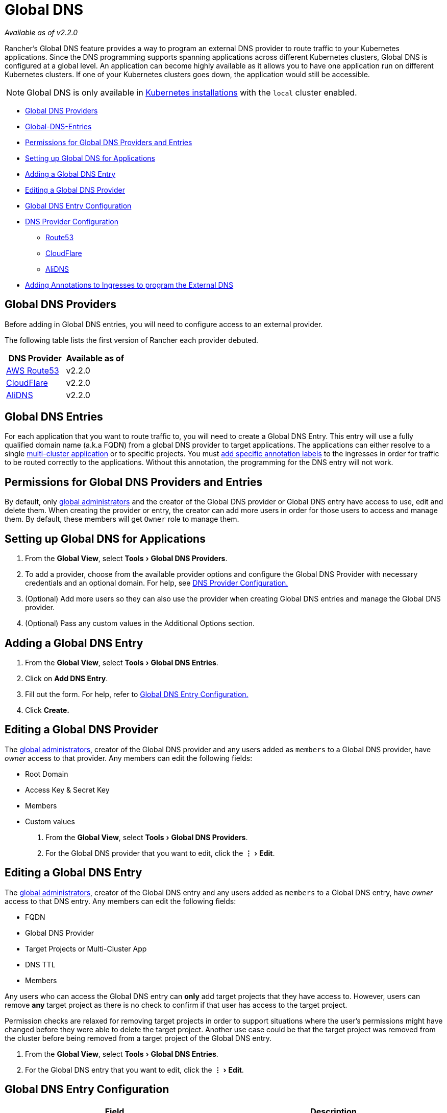 = Global DNS
:experimental:

_Available as of v2.2.0_

Rancher's Global DNS feature provides a way to program an external DNS provider to route traffic to your Kubernetes applications. Since the DNS programming supports spanning applications across different Kubernetes clusters, Global DNS is configured at a global level. An application can become highly available as it allows you to have one application run on different Kubernetes clusters. If one of your Kubernetes clusters goes down, the application would still be accessible.

NOTE: Global DNS is only available in xref:../../../getting-started/installation-and-upgrade/install-upgrade-on-a-kubernetes-cluster/install-upgrade-on-a-kubernetes-cluster.adoc[Kubernetes installations] with the `local` cluster enabled.

* <<global-dns-providers,Global DNS Providers>>
* <<global-dns-entries,Global-DNS-Entries>>
* <<permissions-for-global-dns-providers-and-entries,Permissions for Global DNS Providers and Entries>>
* <<setting-up-global-dns-for-applications,Setting up Global DNS for Applications>>
* <<adding-a-global-dns-entry,Adding a Global DNS Entry>>
* <<editing-a-global-dns-provider,Editing a Global DNS Provider>>
* <<global-dns-entry-configuration,Global DNS Entry Configuration>>
* <<dns-provider-configuration,DNS Provider Configuration>>
 ** <<route53,Route53>>
 ** <<cloudflare,CloudFlare>>
 ** <<alidns,AliDNS>>
* <<adding-annotations-to-ingresses-to-program-the-external-dns,Adding Annotations to Ingresses to program the External DNS>>

== Global DNS Providers

Before adding in Global DNS entries, you will need to configure access to an external provider.

The following table lists the first version of Rancher each provider debuted.

|===
| DNS Provider | Available as of

| https://aws.amazon.com/route53/[AWS Route53]
| v2.2.0

| https://www.cloudflare.com/dns/[CloudFlare]
| v2.2.0

| https://www.alibabacloud.com/product/dns[AliDNS]
| v2.2.0
|===

== Global DNS Entries

For each application that you want to route traffic to, you will need to create a Global DNS Entry. This entry will use a fully qualified domain name (a.k.a FQDN) from a global DNS provider to target applications. The applications can either resolve to a single xref:../deploy-apps-across-clusters.adoc[multi-cluster application] or to specific projects. You must <<adding-annotations-to-ingresses-to-program-the-external-dns,add specific annotation labels>> to the ingresses in order for traffic to be routed correctly to the applications. Without this annotation, the programming for the DNS entry will not work.

== Permissions for Global DNS Providers and Entries

By default, only xref:../../advanced-user-guides/authentication-permissions-and-global-configuration/manage-role-based-access-control-rbac/global-permissions.adoc[global administrators] and the creator of the Global DNS provider or Global DNS entry have access to use, edit and delete them. When creating the provider or entry, the creator can add more users in order for those users to access and manage them. By default, these members will get `Owner` role to manage them.

== Setting up Global DNS for Applications

. From the *Global View*, select menu:Tools[Global DNS Providers].
. To add a provider, choose from the available provider options and configure the Global DNS Provider with necessary credentials and an optional domain. For help, see <<dns-provider-configuration,DNS Provider Configuration.>>
. (Optional) Add more users so they can also use the provider when creating Global DNS entries and manage the Global DNS provider.
. (Optional) Pass any custom values in the Additional Options section.

== Adding a Global DNS Entry

. From the *Global View*, select menu:Tools[Global DNS Entries].
. Click on *Add DNS Entry*.
. Fill out the form. For help, refer to <<global-dns-entry-configuration,Global DNS Entry Configuration.>>
. Click *Create.*

== Editing a Global DNS Provider

The xref:../../advanced-user-guides/authentication-permissions-and-global-configuration/manage-role-based-access-control-rbac/global-permissions.adoc[global administrators], creator of the Global DNS provider and any users added as `members` to a Global DNS provider, have _owner_ access to that provider. Any members can edit the following fields:

* Root Domain
* Access Key & Secret Key
* Members
* Custom values

. From the *Global View*, select menu:Tools[Global DNS Providers].
. For the Global DNS provider that you want to edit, click the menu:&#8942;[Edit].

== Editing a Global DNS Entry

The xref:../../advanced-user-guides/authentication-permissions-and-global-configuration/manage-role-based-access-control-rbac/global-permissions.adoc[global administrators], creator of the Global DNS entry and any users added as `members` to a Global DNS entry, have _owner_ access to that DNS entry. Any members can edit the following fields:

* FQDN
* Global DNS Provider
* Target Projects or Multi-Cluster App
* DNS TTL
* Members

Any users who can access the Global DNS entry can *only* add target projects that they have access to. However, users can remove *any* target project as there is no check to confirm if that user has access to the target project.

Permission checks are relaxed for removing target projects in order to support situations where the user's permissions might have changed before they were able to delete the target project. Another use case could be that the target project was removed from the cluster before being removed from a target project of the Global DNS entry.

. From the *Global View*, select menu:Tools[Global DNS Entries].
. For the Global DNS entry that you want to edit, click the menu:&#8942;[Edit].

== Global DNS Entry Configuration

|===
| Field | Description

| FQDN
| Enter the *FQDN* you wish to program on the external DNS.

| Provider
| Select a Global DNS *Provider* from the list.

| Resolves To
| Select if this DNS entry will be for a xref:../deploy-apps-across-clusters.adoc[multi-cluster application] or for workloads in different xref:../../advanced-user-guides/manage-clusters/projects-and-namespaces.adoc[projects].

| Multi-Cluster App Target
| The target for the global DNS entry. You will need to ensure that <<adding-annotations-to-ingresses-to-program-the-external-dns,annotations are added to any ingresses>> for the applications that you want to target.

| DNS TTL
| Configure the DNS time to live value in seconds. By default, it will be 300 seconds.

| Member Access
| Search for any users that you want to have the ability to manage this Global DNS entry.
|===

== DNS Provider Configuration

=== Route53

|===
| Field | Explanation

| Name
| Enter a *Name* for the provider.

| Root Domain
| (Optional) Enter the *Root Domain* of the hosted zone on AWS Route53. If this is not provided, Rancher's Global DNS Provider will work with all hosted zones that the AWS keys can access.

| Credential Path
| The https://docs.aws.amazon.com/cli/latest/userguide/cli-configure-files.html#cli-configure-files-where[AWS credential path.]

| Role ARN
| An https://docs.aws.amazon.com/general/latest/gr/aws-arns-and-namespaces.html[Amazon Resource Name.]

| Region
| An https://docs.aws.amazon.com/AmazonRDS/latest/UserGuide/Concepts.RegionsAndAvailabilityZones.html#Concepts.RegionsAndAvailabilityZones.Regions[AWS region.]

| Zone
| An https://docs.aws.amazon.com/AmazonRDS/latest/UserGuide/Concepts.RegionsAndAvailabilityZones.html#Concepts.RegionsAndAvailabilityZones.AvailabilityZones[AWS zone.]

| Access Key
| Enter the AWS *Access Key*.

| Secret Key
| Enter the AWS *Secret Key*.

| Member Access
| Under *Member Access*, search for any users that you want to have the ability to use this provider. By adding this user, they will also be able to manage the Global DNS Provider entry.
|===

=== CloudFlare

|===
| Field | Explanation

| Name
| Enter a *Name* for the provider.

| Root Domain
| Optional: Enter the *Root Domain*. In case this is not provided, Rancher's Global DNS Provider will work with all domains that the keys can access.

| Proxy Setting
| When set to yes, the global DNS entry that gets created for the provider has proxy settings on.

| API Email
| Enter the CloudFlare *API Email*.

| API Key
| Enter the CloudFlare *API Key*.

| Member Access
| Search for any users that you want to have the ability to use this provider. By adding this user, they will also be able to manage the Global DNS Provider entry.
|===

=== AliDNS

____
*Notes:*

* Alibaba Cloud SDK uses TZ data. It needs to be present on `/usr/share/zoneinfo` path of the nodes running `local` cluster, and it is mounted to the external DNS pods. If it is not available on the nodes, please follow the https://www.ietf.org/timezones/tzdb-2018f/tz-link.html[instruction] to prepare it.
* Different versions of AliDNS have different allowable TTL range, where the default TTL for a global DNS entry may not be valid. Please see the https://www.alibabacloud.com/help/doc-detail/34338.htm[reference] before adding an AliDNS entry.
____

|===
| Field | Explanation

| Name
| Enter a *Name* for the provider.

| Root Domain
| Optional: Enter the *Root Domain*. In case this is not provided, Rancher's Global DNS Provider will work with all domains that the keys can access.

| Access Key
| Enter the *Access Key*.

| Secret Key
| Enter the *Secret Key*.

| Member Access
| Search for any users that you want to have the ability to use this provider. By adding this user, they will also be able to manage the Global DNS Provider entry.
|===

== Adding Annotations to Ingresses to program the External DNS

In order for Global DNS entries to be programmed, you will need to add a specific annotation on an ingress in your application or target project.

For any application that you want targeted for your Global DNS entry, find an ingress associated with the application.

This ingress needs to use a specific `hostname` and an annotation that should match the FQDN of the Global DNS entry.

In order for the DNS to be programmed, the following requirements must be met:

* The ingress routing rule must be set to use a `hostname` that matches the FQDN of the Global DNS entry.
* The ingress must have an annotation (`rancher.io/globalDNS.hostname`) and the value of this annotation should match the FQDN of the Global DNS entry.

Once the ingress in your xref:../deploy-apps-across-clusters.adoc[multi-cluster application] or in your target projects is in an `active` state, the FQDN will be programmed on the external DNS against the Ingress IP addresses.
